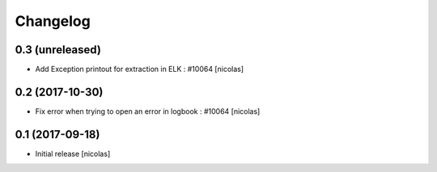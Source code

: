 Changelog
=========

0.3 (unreleased)
----------------

- Add Exception printout for extraction in ELK : #10064
  [nicolas]


0.2 (2017-10-30)
----------------

- Fix error when trying to open an error in logbook : #10064
  [nicolas]


0.1 (2017-09-18)
----------------

- Initial release
  [nicolas]
